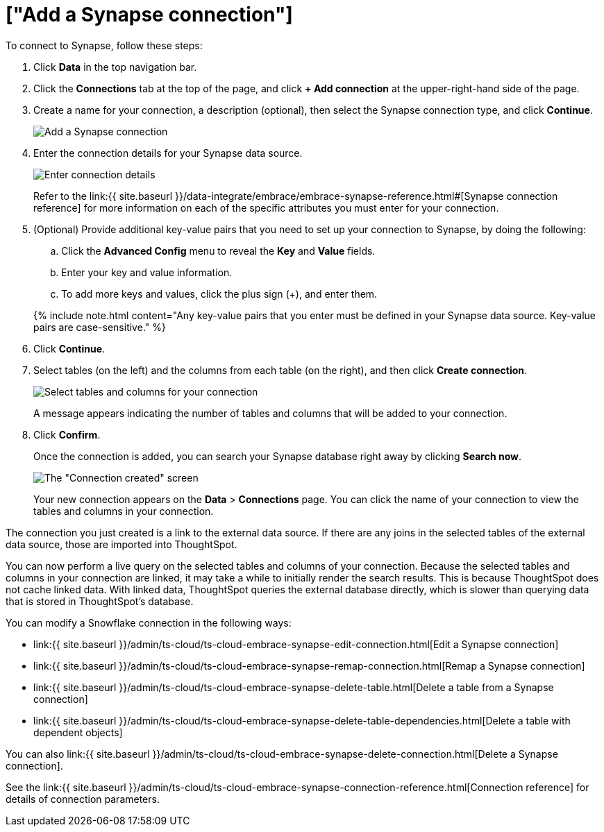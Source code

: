 = ["Add a Synapse connection"]
:last_updated: 9/21/2020
:permalink: /:collection/:path.html
:sidebar: mydoc_sidebar
:toc: true

To connect to Synapse, follow these steps:

. Click *Data* in the top navigation bar.
. Click the *Connections* tab at the top of the page, and click *+ Add connection* at the upper-right-hand side of the page.
+
// ![Click "+ Add connection"]({{ site.baseurl }}/images/redshift-addconnection.png "Click "+ add connection"")
+
// ![]({{ site.baseurl }}/images/new-connection.png "New db connect")
. Create a name for your connection, a description (optional), then select the Synapse connection type, and click *Continue*.
+
image::{{ site.baseurl }}/images/synapse-connectiontype.png[Add a Synapse connection]

. Enter the connection details for your Synapse data source.
+
image::{{ site.baseurl }}/images/synapse-connectiondetails.png[Enter connection details]
+
Refer to the link:{{ site.baseurl }}/data-integrate/embrace/embrace-synapse-reference.html#[Synapse connection reference] for more information on each of the specific attributes you must enter for your connection.

. (Optional) Provide additional key-value pairs that you need to set up your connection to Synapse, by doing the following:
 .. Click the *Advanced Config* menu to reveal the *Key* and *Value* fields.
 .. Enter your key and value information.
 .. To add more keys and values, click the plus sign (+), and enter them.

+
{% include note.html content="Any key-value pairs that you enter must be defined in your Synapse data source.
Key-value pairs are case-sensitive." %}
. Click *Continue*.
. Select tables (on the left) and the columns from each table (on the right), and then click *Create connection*.
+
image:{{ site.baseurl }}/images/snowflake-selecttables.png[Select tables and columns for your connection]
// ![Select tables and columns for your connection]({{ site.baseurl }}/images/synapse-selecttables.png "Select tables and columns for your connection")
+
A message appears indicating the number of tables and columns that will be added to your connection.

. Click *Confirm*.
+
Once the connection is added, you can search your Synapse database right away by clicking *Search now*.
+
image::{{ site.baseurl }}/images/synapse-connectioncreated.png[The "Connection created" screen]
+
Your new connection appears on the *Data* > *Connections* page.
You can click the name of your connection to view the tables and columns in your connection.

The connection you just created is a link to the external data source.
If there are any joins in the selected tables of the external data source, those are imported into ThoughtSpot.

You can now perform a live query on the selected tables and columns of your connection.
Because the selected tables and columns in your connection are linked, it may take a while to initially render the search results.
This is because ThoughtSpot does not cache linked data.
With linked data, ThoughtSpot queries the external database directly, which is slower than querying data that is stored in ThoughtSpot's database.

You can modify a Snowflake connection in the following ways:

* link:{{ site.baseurl }}/admin/ts-cloud/ts-cloud-embrace-synapse-edit-connection.html[Edit a Synapse connection]
* link:{{ site.baseurl }}/admin/ts-cloud/ts-cloud-embrace-synapse-remap-connection.html[Remap a Synapse connection]
* link:{{ site.baseurl }}/admin/ts-cloud/ts-cloud-embrace-synapse-delete-table.html[Delete a table from a Synapse connection]
* link:{{ site.baseurl }}/admin/ts-cloud/ts-cloud-embrace-synapse-delete-table-dependencies.html[Delete a table with dependent objects]

You can also link:{{ site.baseurl }}/admin/ts-cloud/ts-cloud-embrace-synapse-delete-connection.html[Delete a Synapse connection].

See the link:{{ site.baseurl }}/admin/ts-cloud/ts-cloud-embrace-synapse-connection-reference.html[Connection reference] for details of connection parameters.
